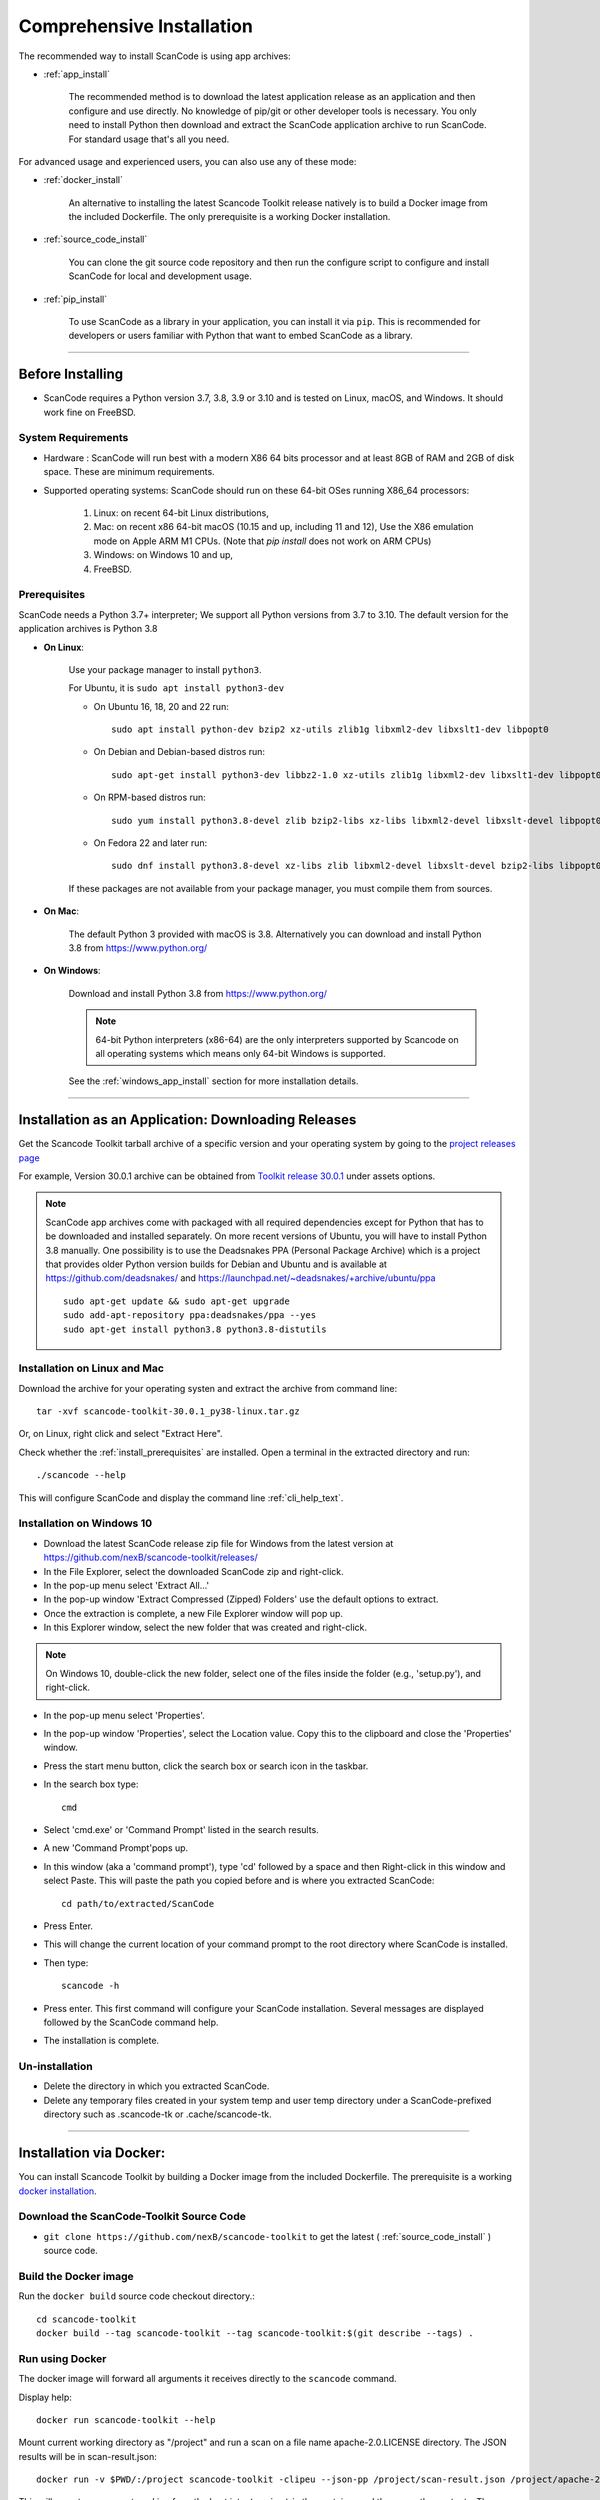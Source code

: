 .. _install:

Comprehensive Installation
==========================


The recommended way to install ScanCode is using app archives:

- :ref:`app_install`

    The recommended method is to download the latest application release as an
    application and then configure and use directly. No knowledge of pip/git or
    other developer tools is necessary. You only need to install Python then
    download and extract the ScanCode application archive to run ScanCode.
    For standard usage that's all you need.


For advanced usage and experienced users, you can also use any of these mode:

- :ref:`docker_install`

    An alternative to installing the latest Scancode Toolkit release natively is
    to build a Docker image from the included Dockerfile. The only prerequisite
    is a working Docker installation.

- :ref:`source_code_install`

    You can clone the git source code repository and then run the configure script
    to configure and install ScanCode for local and development usage.

- :ref:`pip_install`

    To use ScanCode as a library in your application, you can install it via
    ``pip``. This is recommended for developers or users familiar with Python
    that want to embed ScanCode as a library.

----

Before Installing
-----------------

- ScanCode requires a Python version 3.7, 3.8, 3.9  or 3.10 and is
  tested on Linux, macOS, and Windows. It should work fine on FreeBSD.

.. _system_requirements:

System Requirements
^^^^^^^^^^^^^^^^^^^

- Hardware : ScanCode will run best with a modern X86 64 bits processor and at
  least 8GB of RAM and 2GB of disk space. These are minimum requirements.

- Supported operating systems: ScanCode should run on these 64-bit OSes running
  X86_64 processors:

    #. Linux: on recent 64-bit Linux distributions,
    #. Mac: on recent x86 64-bit macOS (10.15 and up, including 11 and 12),
       Use the X86 emulation mode on Apple ARM M1 CPUs.
       (Note that `pip install` does not work on ARM CPUs)
    #. Windows: on Windows 10 and up,
    #. FreeBSD.


.. _install_prerequisites:

Prerequisites
^^^^^^^^^^^^^

ScanCode needs a Python 3.7+ interpreter; We support all Python versions from
3.7 to 3.10. The default version for the application archives is Python 3.8

- **On Linux**:

    Use your package manager to install ``python3``.

    For Ubuntu, it is ``sudo apt install python3-dev``

    - On Ubuntu 16, 18, 20 and 22 run::

          sudo apt install python-dev bzip2 xz-utils zlib1g libxml2-dev libxslt1-dev libpopt0

    - On Debian and Debian-based distros run::

          sudo apt-get install python3-dev libbz2-1.0 xz-utils zlib1g libxml2-dev libxslt1-dev libpopt0

    - On RPM-based distros run::

          sudo yum install python3.8-devel zlib bzip2-libs xz-libs libxml2-devel libxslt-devel libpopt0

    - On Fedora 22 and later run::

          sudo dnf install python3.8-devel xz-libs zlib libxml2-devel libxslt-devel bzip2-libs libpopt0


    If these packages are not available from your package manager, you must
    compile them  from sources.


- **On Mac**:

    The default Python 3 provided with macOS is 3.8.
    Alternatively you can download and install Python 3.8 from https://www.python.org/


- **On Windows**:

    Download and install Python 3.8 from https://www.python.org/

    .. Note::

      64-bit Python interpreters (x86-64) are the only interpreters supported by
      Scancode on all operating systems which means only 64-bit Windows is supported.

    See the :ref:`windows_app_install` section for more installation details.

----

.. _app_install:

Installation as an Application: Downloading Releases
-----------------------------------------------------

Get the Scancode Toolkit tarball archive of a specific version and your
operating system by going to the `project releases page <https://github.com/nexB/scancode-toolkit/releases/>`_

For example, Version 30.0.1 archive can be obtained from
`Toolkit release 30.0.1 <https://github.com/nexB/scancode-toolkit/releases/tag/v30.0.1>`_
under assets options.

.. Note::

    ScanCode app archives come with packaged with all required dependencies except
    for Python that has to be downloaded and installed separately.
    On more recent versions of Ubuntu, you will have to install Python 3.8 manually.
    One possibility is to use the Deadsnakes PPA (Personal Package Archive) which is
    a project that provides older Python version builds for Debian and Ubuntu and is
    available at https://github.com/deadsnakes/ and https://launchpad.net/~deadsnakes/+archive/ubuntu/ppa
    ::

        sudo apt-get update && sudo apt-get upgrade
        sudo add-apt-repository ppa:deadsnakes/ppa --yes
        sudo apt-get install python3.8 python3.8-distutils


Installation on Linux and Mac
^^^^^^^^^^^^^^^^^^^^^^^^^^^^^

Download the archive for your operating systen and extract
the archive from command line::

    tar -xvf scancode-toolkit-30.0.1_py38-linux.tar.gz


Or, on Linux, right click and select "Extract Here".

Check whether the :ref:`install_prerequisites` are installed. Open a terminal
in the extracted directory and run::

    ./scancode --help

This will configure ScanCode and display the command line :ref:`cli_help_text`.


.. _windows_app_install:

Installation on Windows 10
^^^^^^^^^^^^^^^^^^^^^^^^^^

- Download the latest ScanCode release zip file for Windows from the latest
  version at https://github.com/nexB/scancode-toolkit/releases/

- In the File Explorer, select the downloaded ScanCode zip and right-click.

- In the pop-up menu select 'Extract All...'

- In the pop-up window 'Extract Compressed (Zipped) Folders' use the default options to extract.

- Once the extraction is complete, a new File Explorer window will pop up.

- In this Explorer window, select the new folder that was created and right-click.

.. note::

  On Windows 10, double-click the new folder, select one of the files inside the folder
  (e.g., 'setup.py'), and right-click.

- In the pop-up menu select 'Properties'.

- In the pop-up window 'Properties', select the Location value. Copy this to the clipboard and
  close the 'Properties' window.

- Press the start menu button, click the search box or search icon in the taskbar.

- In the search box type::

    cmd

- Select 'cmd.exe' or 'Command Prompt' listed in the search results.

- A new 'Command Prompt'pops up.

- In this window (aka a 'command prompt'), type 'cd' followed by a space and
  then Right-click in this window and select Paste. This will paste the path you
  copied before and is where you extracted ScanCode::

    cd path/to/extracted/ScanCode

- Press Enter.

- This will change the current location of your command prompt to the root directory where
  ScanCode is installed.

- Then type::

    scancode -h

- Press enter. This first command will configure your ScanCode installation.
  Several messages are displayed followed by the ScanCode command help.

- The installation is complete.


Un-installation
^^^^^^^^^^^^^^^

- Delete the directory in which you extracted ScanCode.
- Delete any temporary files created in your system temp and user temp directory
  under a ScanCode-prefixed directory such as .scancode-tk or .cache/scancode-tk.


----

.. _docker_install:


Installation via Docker:
------------------------

You can install Scancode Toolkit by building a Docker image from the included Dockerfile.
The prerequisite is a working `docker installation <https://docs.docker.com/engine/install/>`_.


Download the ScanCode-Toolkit Source Code
^^^^^^^^^^^^^^^^^^^^^^^^^^^^^^^^^^^^^^^^^

- ``git clone https://github.com/nexB/scancode-toolkit`` to get the latest
  ( :ref:`source_code_install` ) source code.


Build the Docker image
^^^^^^^^^^^^^^^^^^^^^^

Run the ``docker build`` source code checkout directory.::

    cd scancode-toolkit
    docker build --tag scancode-toolkit --tag scancode-toolkit:$(git describe --tags) .


Run using Docker
^^^^^^^^^^^^^^^^

The docker image will forward all arguments it receives directly to the ``scancode`` command.

Display help::

    docker run scancode-toolkit --help

Mount current working directory as "/project" and run a scan on a file name
apache-2.0.LICENSE directory. The JSON results will be in scan-result.json::

    docker run -v $PWD/:/project scancode-toolkit -clipeu --json-pp /project/scan-result.json /project/apache-2.0.LICENSE

This will mount your current working from the host into ``/project`` in the container
and then scan the contents. The output ``result.json`` will be written back to your
current working directory on the host.

Note that the parameters *before* ``scancode-toolkit`` are used for docker,
those after will be forwarded to scancode.


----


.. _source_code_install:

Installation from Source Code: Git Clone
-----------------------------------------

You can download the Scancode Toolkit Source Code and build from it yourself.
This is what you would want to do it if:

- You are developing ScanCode or adding new patches or want to run tests.
- You want to test or run a specific version/checkpoint/branch from the version control.


Download the ScanCode-Toolkit Source Code
^^^^^^^^^^^^^^^^^^^^^^^^^^^^^^^^^^^^^^^^^

Run the following once you have `Git <https://git-scm.com/>`_ installed::

    git clone https://github.com/nexB/scancode-toolkit.git
    cd scancode-toolkit


Configure the build
^^^^^^^^^^^^^^^^^^^

ScanCode use a configure scripts to create an isolated virtual environment,
install required packaged dependencies.

On Linux/Mac:

- Open a terminal
- cd to the clone directory
- run ``./configure``
- run ``source venv/bin/activate``


On Windows:

- open a command prompt
- cd to the clone directory
- run ``configure``
- run ``venv\Scripts\activate``


Now you are ready to use the freshly configured scancode-toolkit.

.. NOTE::

    For use in development, run instead ``configure --dev``. If your face
    issues while configuring a previous version, ``configure --clean`` to
    clean and reset your enviroment. You will need to run ``configure`` again.


----

.. _pip_install:

Installation as a library: via ``pip``
--------------------------------------

ScanCode can be installed from the public PyPI repository using ``pip`` which
the standard Python package management tool.

.. NOTE::

    Note that `pip` installation method does work on ARM chips, i.e. Linux/MacOS on
    Apple M1 chips, as some non-native dependencies do not have pre-built wheels
    for ARM (like py-ahocorasick, intbitset). See :ref:`system_requirements` for
    more information. See related issues for more info:

    - `Fallback pure-python deps <https://github.com/nexB/scancode-toolkit/issues/3210>`_
    - `pip install failing on M1 <https://github.com/nexB/scancode-toolkit/issues/3205>`_

The steps are:

#. Create a Python virtual environment::

    /usr/bin/python3 -m venv venv

For more information on Python virtualenv, visit this
`page <https://docs.python-guide.org/dev/virtualenvs/#lower-level-virtualenv>`_.

#. Activate the virtual environment you just created::

    source venv/bin/activate

#. Run pip to install the latest versions of base utilities::

    pip install --upgrade pip setuptools wheel

#. Install the latest version of ScanCode::

    pip install scancode-toolkit

.. NOTE::

    For advanced usage, ``scancode-toolkit-mini`` is an alternative package with
    no default dependencies on pre-built binaries. This may come handy for some
    special use cases such as packaging for a Linux or FreeBSD distro.


To uninstall, run::

    pip uninstall scancode-toolkit


----

.. _commands_variation:

Command Invocation Variations
-----------------------------

These are the commands to invoke ScanCode based on:

- your installation methods
- your operating systems

The two form of commands are:

- Use the scancode command directly, typically on Windows or in an activated virtualenv::

    scancode [OPTIONS] <OUTPUT FORMAT OPTION(s)> <SCAN INPUT>

- Use a path to the scancode command, typically with an application installation ::

    path/to/scancode [OPTIONS] <OUTPUT FORMAT OPTION(s)> <SCAN INPUT>

These variations are summed up in the following table:

.. list-table::
    :widths: 10 5 10 50
    :header-rows: 1

    * - Installation Methods
      - Application Install
      - Pip Install
      - Install from Source Code

    * - Linux
      - path: `./scancode`
      - direct: scancode
      - path: `./scancode` or direct: `scancode`

    * - Mac
      - path: `./scancode`
      - direct: scancode
      - path: `./scancode` or direct: `scancode`

    * - Windows
      - path: `scancode`
      - direct: scancode
      - path: `scancode` or direct: `scancode`
